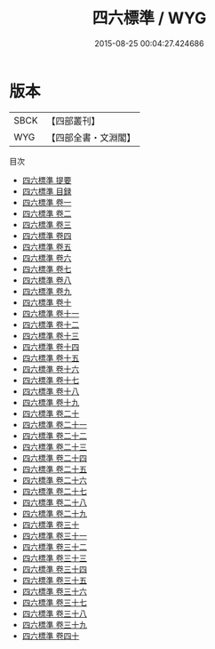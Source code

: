 #+TITLE: 四六標準 / WYG
#+DATE: 2015-08-25 00:04:27.424686
* 版本
 |      SBCK|【四部叢刊】  |
 |       WYG|【四部全書・文淵閣】|
目次
 - [[file:KR4d0323_000.txt::000-1a][四六標準 提要]]
 - [[file:KR4d0323_000.txt::000-3a][四六標準 目録]]
 - [[file:KR4d0323_001.txt::001-1a][四六標準 卷一]]
 - [[file:KR4d0323_002.txt::002-1a][四六標準 卷二]]
 - [[file:KR4d0323_003.txt::003-1a][四六標準 卷三]]
 - [[file:KR4d0323_004.txt::004-1a][四六標準 卷四]]
 - [[file:KR4d0323_005.txt::005-1a][四六標準 卷五]]
 - [[file:KR4d0323_006.txt::006-1a][四六標準 卷六]]
 - [[file:KR4d0323_007.txt::007-1a][四六標準 卷七]]
 - [[file:KR4d0323_008.txt::008-1a][四六標準 卷八]]
 - [[file:KR4d0323_009.txt::009-1a][四六標準 卷九]]
 - [[file:KR4d0323_010.txt::010-1a][四六標準 卷十]]
 - [[file:KR4d0323_011.txt::011-1a][四六標準 卷十一]]
 - [[file:KR4d0323_012.txt::012-1a][四六標準 卷十二]]
 - [[file:KR4d0323_013.txt::013-1a][四六標準 卷十三]]
 - [[file:KR4d0323_014.txt::014-1a][四六標準 卷十四]]
 - [[file:KR4d0323_015.txt::015-1a][四六標準 卷十五]]
 - [[file:KR4d0323_016.txt::016-1a][四六標準 卷十六]]
 - [[file:KR4d0323_017.txt::017-1a][四六標準 卷十七]]
 - [[file:KR4d0323_018.txt::018-1a][四六標準 卷十八]]
 - [[file:KR4d0323_019.txt::019-1a][四六標準 卷十九]]
 - [[file:KR4d0323_020.txt::020-1a][四六標準 卷二十]]
 - [[file:KR4d0323_021.txt::021-1a][四六標準 卷二十一]]
 - [[file:KR4d0323_022.txt::022-1a][四六標準 卷二十二]]
 - [[file:KR4d0323_023.txt::023-1a][四六標準 卷二十三]]
 - [[file:KR4d0323_024.txt::024-1a][四六標準 卷二十四]]
 - [[file:KR4d0323_025.txt::025-1a][四六標準 卷二十五]]
 - [[file:KR4d0323_026.txt::026-1a][四六標準 卷二十六]]
 - [[file:KR4d0323_027.txt::027-1a][四六標準 卷二十七]]
 - [[file:KR4d0323_028.txt::028-1a][四六標準 卷二十八]]
 - [[file:KR4d0323_029.txt::029-1a][四六標準 卷二十九]]
 - [[file:KR4d0323_030.txt::030-1a][四六標準 卷三十]]
 - [[file:KR4d0323_031.txt::031-1a][四六標準 卷三十一]]
 - [[file:KR4d0323_032.txt::032-1a][四六標準 卷三十二]]
 - [[file:KR4d0323_033.txt::033-1a][四六標準 卷三十三]]
 - [[file:KR4d0323_034.txt::034-1a][四六標準 卷三十四]]
 - [[file:KR4d0323_035.txt::035-1a][四六標準 卷三十五]]
 - [[file:KR4d0323_036.txt::036-1a][四六標準 卷三十六]]
 - [[file:KR4d0323_037.txt::037-1a][四六標準 卷三十七]]
 - [[file:KR4d0323_038.txt::038-1a][四六標準 卷三十八]]
 - [[file:KR4d0323_039.txt::039-1a][四六標準 卷三十九]]
 - [[file:KR4d0323_040.txt::040-1a][四六標準 卷四十]]
